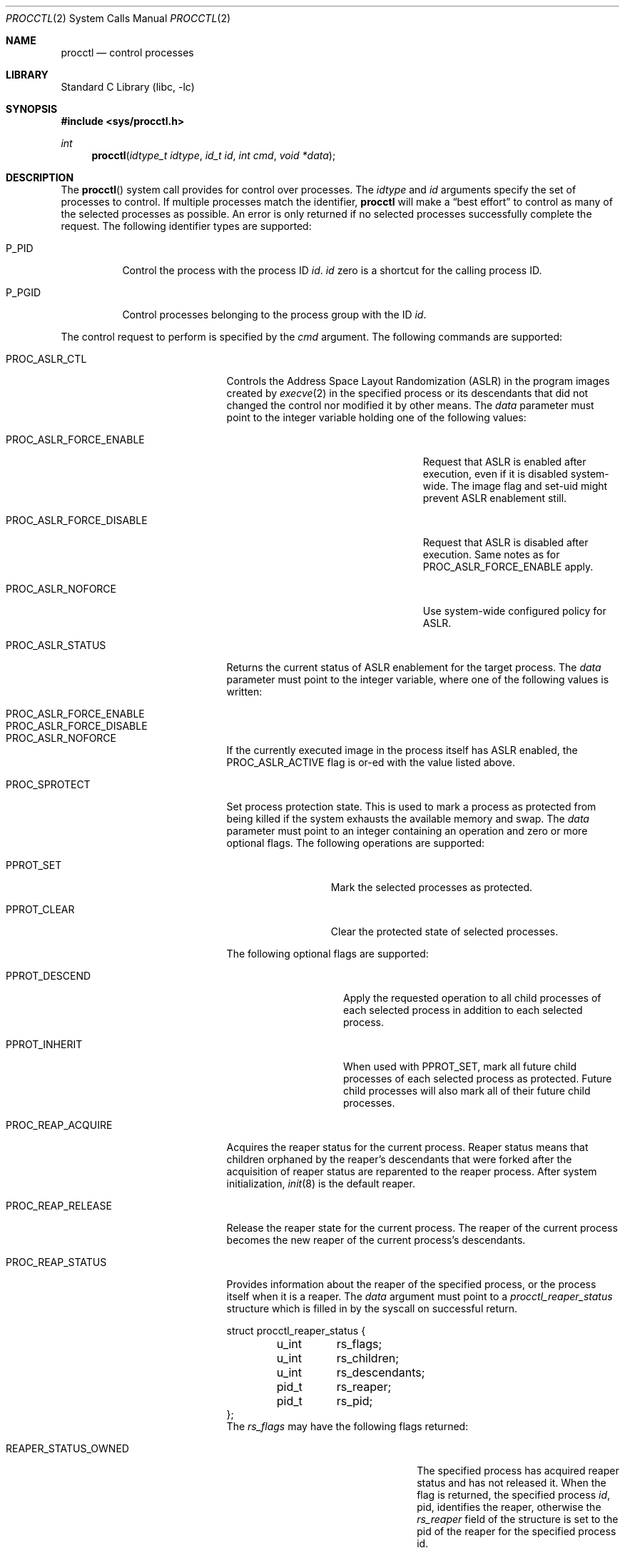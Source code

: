 .\" Copyright (c) 2013 Hudson River Trading LLC
.\" Written by: John H. Baldwin <jhb@FreeBSD.org>
.\" All rights reserved.
.\"
.\" Copyright (c) 2014 The FreeBSD Foundation
.\" Portions of this documentation were written by Konstantin Belousov
.\" under sponsorship from the FreeBSD Foundation.
.\"
.\" Redistribution and use in source and binary forms, with or without
.\" modification, are permitted provided that the following conditions
.\" are met:
.\" 1. Redistributions of source code must retain the above copyright
.\"    notice, this list of conditions and the following disclaimer.
.\" 2. Redistributions in binary form must reproduce the above copyright
.\"    notice, this list of conditions and the following disclaimer in the
.\"    documentation and/or other materials provided with the distribution.
.\"
.\" THIS SOFTWARE IS PROVIDED BY THE AUTHOR AND CONTRIBUTORS ``AS IS'' AND
.\" ANY EXPRESS OR IMPLIED WARRANTIES, INCLUDING, BUT NOT LIMITED TO, THE
.\" IMPLIED WARRANTIES OF MERCHANTABILITY AND FITNESS FOR A PARTICULAR PURPOSE
.\" ARE DISCLAIMED.  IN NO EVENT SHALL THE AUTHOR OR CONTRIBUTORS BE LIABLE
.\" FOR ANY DIRECT, INDIRECT, INCIDENTAL, SPECIAL, EXEMPLARY, OR CONSEQUENTIAL
.\" DAMAGES (INCLUDING, BUT NOT LIMITED TO, PROCUREMENT OF SUBSTITUTE GOODS
.\" OR SERVICES; LOSS OF USE, DATA, OR PROFITS; OR BUSINESS INTERRUPTION)
.\" HOWEVER CAUSED AND ON ANY THEORY OF LIABILITY, WHETHER IN CONTRACT, STRICT
.\" LIABILITY, OR TORT (INCLUDING NEGLIGENCE OR OTHERWISE) ARISING IN ANY WAY
.\" OUT OF THE USE OF THIS SOFTWARE, EVEN IF ADVISED OF THE POSSIBILITY OF
.\" SUCH DAMAGE.
.\"
.\"
.Dd June 13, 2020
.Dt PROCCTL 2
.Os
.Sh NAME
.Nm procctl
.Nd control processes
.Sh LIBRARY
.Lb libc
.Sh SYNOPSIS
.In sys/procctl.h
.Ft int
.Fn procctl "idtype_t idtype" "id_t id" "int cmd" "void *data"
.Sh DESCRIPTION
The
.Fn procctl
system call provides for control over processes.
The
.Fa idtype
and
.Fa id
arguments specify the set of processes to control.
If multiple processes match the identifier,
.Nm
will make a
.Dq best effort
to control as many of the selected processes as possible.
An error is only returned if no selected processes successfully complete
the request.
The following identifier types are supported:
.Bl -tag -width P_PGID
.It Dv P_PID
Control the process with the process ID
.Fa id .
.Fa id
zero is a shortcut for the calling process ID.
.It Dv P_PGID
Control processes belonging to the process group with the ID
.Fa id .
.El
.Pp
The control request to perform is specified by the
.Fa cmd
argument.
The following commands are supported:
.Bl -tag -width PROC_TRAPCAP_STATUS
.It Dv PROC_ASLR_CTL
Controls the Address Space Layout Randomization (ASLR) in the program
images created
by
.Xr execve 2
in the specified process or its descendants that did not changed
the control nor modified it by other means.
The
.Fa data
parameter must point to the integer variable holding one of the following
values:
.Bl -tag -width PROC_ASLR_FORCE_DISABLE
.It Dv PROC_ASLR_FORCE_ENABLE
Request that ASLR is enabled after execution, even if it is disabled
system-wide.
The image flag and set-uid might prevent ASLR enablement still.
.It Dv PROC_ASLR_FORCE_DISABLE
Request that ASLR is disabled after execution.
Same notes as for
.Dv PROC_ASLR_FORCE_ENABLE
apply.
.It Dv PROC_ASLR_NOFORCE
Use system-wide configured policy for ASLR.
.El
.It Dv PROC_ASLR_STATUS
Returns the current status of ASLR enablement for the target process.
The
.Fa data
parameter must point to the integer variable, where one of the
following values is written:
.Bl -tag -width PROC_ASLR_FORCE_DISABLE
.It Dv PROC_ASLR_FORCE_ENABLE
.It Dv PROC_ASLR_FORCE_DISABLE
.It Dv PROC_ASLR_NOFORCE
.El
.Pp
If the currently executed image in the process itself has ASLR enabled,
the
.Dv PROC_ASLR_ACTIVE
flag is or-ed with the value listed above.
.It Dv PROC_SPROTECT
Set process protection state.
This is used to mark a process as protected from being killed if the system
exhausts the available memory and swap.
The
.Fa data
parameter must point to an integer containing an operation and zero or more
optional flags.
The following operations are supported:
.Bl -tag -width PPROT_CLEAR
.It Dv PPROT_SET
Mark the selected processes as protected.
.It Dv PPROT_CLEAR
Clear the protected state of selected processes.
.El
.Pp
The following optional flags are supported:
.Bl -tag -width PPROT_DESCEND
.It Dv PPROT_DESCEND
Apply the requested operation to all child processes of each selected process
in addition to each selected process.
.It Dv PPROT_INHERIT
When used with
.Dv PPROT_SET ,
mark all future child processes of each selected process as protected.
Future child processes will also mark all of their future child processes.
.El
.It Dv PROC_REAP_ACQUIRE
Acquires the reaper status for the current process.
Reaper status means that children orphaned by the reaper's descendants
that were forked after the acquisition of reaper status are reparented to the
reaper process.
After system initialization,
.Xr init 8
is the default reaper.
.It Dv PROC_REAP_RELEASE
Release the reaper state for the current process.
The reaper of the current process becomes the new reaper of the
current process's descendants.
.It Dv PROC_REAP_STATUS
Provides information about the reaper of the specified process,
or the process itself when it is a reaper.
The
.Fa data
argument must point to a
.Vt procctl_reaper_status
structure which is filled in by the syscall on successful return.
.Bd -literal
struct procctl_reaper_status {
	u_int	rs_flags;
	u_int	rs_children;
	u_int	rs_descendants;
	pid_t	rs_reaper;
	pid_t	rs_pid;
};
.Ed
The
.Fa rs_flags
may have the following flags returned:
.Bl -tag -width REAPER_STATUS_REALINIT
.It Dv REAPER_STATUS_OWNED
The specified process has acquired reaper status and has not
released it.
When the flag is returned, the specified process
.Fa id ,
pid, identifies the reaper, otherwise the
.Fa rs_reaper
field of the structure is set to the pid of the reaper
for the specified process id.
.It Dv REAPER_STATUS_REALINIT
The specified process is the root of the reaper tree, i.e.,
.Xr init 8 .
.El
.Pp
The
.Fa rs_children
field returns the number of children of the reaper among the descendants.
It is possible to have a child whose reaper is not the specified process,
since the reaper for any existing children is not reset on the
.Dv PROC_REAP_ACQUIRE
operation.
The
.Fa rs_descendants
field returns the total number of descendants of the reaper(s),
not counting descendants of the reaper in the subtree.
The
.Fa rs_reaper
field returns the reaper pid.
The
.Fa rs_pid
returns the pid of one reaper child if there are any descendants.
.It Dv PROC_REAP_GETPIDS
Queries the list of descendants of the reaper of the specified process.
The request takes a pointer to a
.Vt procctl_reaper_pids
structure in the
.Fa data
parameter.
.Bd -literal
struct procctl_reaper_pids {
	u_int	rp_count;
	struct procctl_reaper_pidinfo *rp_pids;
};
.Ed
When called, the
.Fa rp_pids
field must point to an array of
.Vt procctl_reaper_pidinfo
structures, to be filled in on return,
and the
.Fa rp_count
field must specify the size of the array,
into which no more than
.Fa rp_count
elements will be filled in by the kernel.
.Pp
The
.Vt "struct procctl_reaper_pidinfo"
structure provides some information about one of the reaper's descendants.
Note that for a descendant that is not a child, it may be incorrectly
identified because of a race in which the original child process exited
and the exited process's pid was reused for an unrelated process.
.Bd -literal
struct procctl_reaper_pidinfo {
	pid_t	pi_pid;
	pid_t	pi_subtree;
	u_int	pi_flags;
};
.Ed
The
.Fa pi_pid
field is the process id of the descendant.
The
.Fa pi_subtree
field provides the pid of the child of the reaper, which is the (grand-)parent
of the process.
The
.Fa pi_flags
field returns the following flags, further describing the descendant:
.Bl -tag -width REAPER_PIDINFO_REAPER
.It Dv REAPER_PIDINFO_VALID
Set to indicate that the
.Vt procctl_reaper_pidinfo
structure was filled in by the kernel.
Zero-filling the
.Fa rp_pids
array and testing the
.Dv REAPER_PIDINFO_VALID
flag allows the caller to detect the end
of the returned array.
.It Dv REAPER_PIDINFO_CHILD
The
.Fa pi_pid
field identifies the direct child of the reaper.
.It Dv REAPER_PIDINFO_REAPER
The reported process is itself a reaper.
The descendants of the subordinate reaper are not reported.
.El
.It Dv PROC_REAP_KILL
Request to deliver a signal to some subset of the descendants of the reaper.
The
.Fa data
parameter must point to a
.Vt procctl_reaper_kill
structure, which is used both for parameters and status return.
.Bd -literal
struct procctl_reaper_kill {
	int	rk_sig;
	u_int	rk_flags;
	pid_t	rk_subtree;
	u_int	rk_killed;
	pid_t	rk_fpid;
};
.Ed
The
.Fa rk_sig
field specifies the signal to be delivered.
Zero is not a valid signal number, unlike for
.Xr kill 2 .
The
.Fa rk_flags
field further directs the operation.
It is or-ed from the following flags:
.Bl -tag -width REAPER_KILL_CHILDREN
.It Dv REAPER_KILL_CHILDREN
Deliver the specified signal only to direct children of the reaper.
.It Dv REAPER_KILL_SUBTREE
Deliver the specified signal only to descendants that were forked by
the direct child with pid specified in the
.Fa rk_subtree
field.
.El
If neither the
.Dv REAPER_KILL_CHILDREN
nor the
.Dv REAPER_KILL_SUBTREE
flags are specified, all current descendants of the reaper are signalled.
.Pp
If a signal was delivered to any process, the return value from the request
is zero.
In this case, the
.Fa rk_killed
field identifies the number of processes signalled.
The
.Fa rk_fpid
field is set to the pid of the first process for which signal
delivery failed, e.g., due to permission problems.
If no such process exists, the
.Fa rk_fpid
field is set to -1.
.It Dv PROC_TRACE_CTL
Enable or disable tracing of the specified process(es), according to the
value of the integer argument.
Tracing includes attachment to the process using the
.Xr ptrace 2
and
.Xr ktrace 2 ,
debugging sysctls,
.Xr hwpmc 4 ,
.Xr dtrace 1 ,
and core dumping.
Possible values for the
.Fa data
argument are:
.Bl -tag -width PROC_TRACE_CTL_DISABLE_EXEC
.It Dv PROC_TRACE_CTL_ENABLE
Enable tracing, after it was disabled by
.Dv PROC_TRACE_CTL_DISABLE .
Only allowed for self.
.It Dv PROC_TRACE_CTL_DISABLE
Disable tracing for the specified process.
Tracing is re-enabled when the process changes the executing
program with the
.Xr execve 2
syscall.
A child inherits the trace settings from the parent on
.Xr fork 2 .
.It Dv PROC_TRACE_CTL_DISABLE_EXEC
Same as
.Dv PROC_TRACE_CTL_DISABLE ,
but the setting persists for the process even after
.Xr execve 2 .
.El
.It Dv PROC_TRACE_STATUS
Returns the current tracing status for the specified process in
the integer variable pointed to by
.Fa data .
If tracing is disabled,
.Fa data
is set to -1.
If tracing is enabled, but no debugger is attached by the
.Xr ptrace 2
syscall,
.Fa data
is set to 0.
If a debugger is attached,
.Fa data
is set to the pid of the debugger process.
.It Dv PROC_TRAPCAP_CTL
Controls the capability mode sandbox actions for the specified
sandboxed processes,
on a return from any syscall which gives either a
.Er ENOTCAPABLE
or
.Er ECAPMODE
error.
If the control is enabled, such errors from the syscalls cause
delivery of the synchronous
.Dv SIGTRAP
signal to the thread immediately before returning from the syscalls.
.Pp
Possible values for the
.Fa data
argument are:
.Bl -tag -width PROC_TRAPCAP_CTL_DISABLE
.It Dv PROC_TRAPCAP_CTL_ENABLE
Enable the
.Dv SIGTRAP
signal delivery on capability mode access violations.
The enabled mode is inherited by the children of the process,
and is kept after
.Xr fexecve 2
calls.
.It Dv PROC_TRAPCAP_CTL_DISABLE
Disable the signal delivery on capability mode access violations.
Note that the global sysctl
.Dv kern.trap_enotcap
might still cause the signal to be delivered.
See
.Xr capsicum 4 .
.El
.Pp
On signal delivery, the
.Va si_errno
member of the
.Fa siginfo
signal handler parameter is set to the syscall error value,
and the
.Va si_code
member is set to
.Dv TRAP_CAP .
.Pp
See
.Xr capsicum 4
for more information about the capability mode.
.It Dv PROC_TRAPCAP_STATUS
Return the current status of signalling capability mode access
violations for the specified process.
The integer value pointed to by the
.Fa data
argument is set to the
.Dv PROC_TRAPCAP_CTL_ENABLE
value if the process control enables signal delivery, and to
.Dv PROC_TRAPCAP_CTL_DISABLE
otherwise.
.Pp
See the note about sysctl
.Dv kern.trap_enotcap
above, which gives independent global control of signal delivery.
.It Dv PROC_PDEATHSIG_CTL
Request the delivery of a signal when the parent of the calling
process exits.
.Fa idtype
must be
.Dv P_PID
and
.Fa id
must be the either caller's pid or zero, with no difference in effect.
The value is cleared for child processes
and when executing set-user-ID or set-group-ID binaries.
.Fa arg
must point to a value of type
.Vt int
indicating the signal
that should be delivered to the caller.
Use zero to cancel a previously requested signal delivery.
.It Dv PROC_PDEATHSIG_STATUS
Query the current signal number that will be delivered when the parent
of the calling process exits.
.Fa idtype
must be
.Dv P_PID
and
.Fa id
must be the either caller's pid or zero, with no difference in effect.
.Fa arg
must point to a memory location that can hold a value of type
.Vt int .
If signal delivery has not been requested, it will contain zero
on return.
.It Dv PROC_STACKGAP_CTL
Controls the stack gaps in the specified process.
A stack gap is the part of the growth area for a
.Dv MAP_STACK
mapped region that is reserved and never filled by memory.
Instead, the process is guaranteed to receive a
.Dv SIGSEGV
signal on accessing pages in the gap.
Gaps protect against stack overflow corrupting memory adjacent
to the stack.
.Pp
The
.Fa data
argument must point to an integer variable containing flags.
The following flags are allowed:
.Bl -tag -width PROC_STACKGAP_DISABLE_EXEC
.It Dv PROC_STACKGAP_ENABLE
This flag is only accepted for consistency with
.Dv PROC_STACKGAP_STATUS .
If stack gaps are enabled, the flag is ignored.
If disabled, the flag causes an
.Ev EINVAL
error to be returned.
After gaps are disabled in a process, they can only be re-enabled when an
.Xr execve 2
is performed.
.It Dv PROC_STACKGAP_DISABLE
Disable stack gaps for the process.
For existing stacks, the gap is no longer a reserved part of the growth
area and can be filled by memory on access.
.It Dv PROC_STACKGAP_ENABLE_EXEC
Enable stack gaps for programs started after an
.Xr execve 2
by the specified process.
.It Dv PROC_STACKGAP_DISABLE_EXEC
Inherit disabled stack gaps state after
.Xr execve 2 .
In other words, if the currently executing program has stack gaps disabled,
they are kept disabled on exec.
If gaps were enabled, they are kept enabled after exec.
.El
.Pp
The stack gap state is inherited from the parent on
.Xr fork 2 .
.It Dv PROC_STACKGAP_STATUS
Returns the current stack gap state for the specified process.
.Fa data
must point to an integer variable, which is used to return a bitmask
consisting of the following flags:
.Bl -tag -width PROC_STACKGAP_DISABLE_EXEC
.It Dv PROC_STACKGAP_ENABLE
Stack gaps are enabled.
.It Dv PROC_STACKGAP_DISABLE
Stack gaps are disabled.
.It Dv PROC_STACKGAP_ENABLE_EXEC
Stack gaps are enabled in the process after
.Xr execve 2 .
.It Dv PROC_STACKGAP_DISABLE_EXEC
Stack gaps are disabled in the process after
.Xr execve 2 .
.El
.El
.Sh x86 MACHINE-SPECIFIC REQUESTS
.Bl -tag -width PROC_KPTI_STATUS
.It Dv PROC_KPTI_CTL
AMD64 only.
Controls the Kernel Page Table Isolation (KPTI) option for the children
of the specified process.
For the command to work, the
.Va vm.pmap.kpti
tunable must be enabled on boot.
It is not possible to change the KPTI setting for a running process,
except at the
.Xr execve 2 ,
where the address space is reinitialized.
.Pp
The
.Fa data
parameter must point to an integer variable containing one of the
following commands:
.Bl -tag -width PROC_KPTI_CTL_DISABLE_ON_EXEC
.It Dv PROC_KPTI_CTL_ENABLE_ON_EXEC
Enable KPTI after
.Xr execve 2 .
.It Dv PROC_KPTI_CTL_DISABLE_ON_EXEC
Disable KPTI after
.Xr execve 2 .
Only root or a process having the
.Va PRIV_IO
privilege might use this option.
.El
.It Dv PROC_KPTI_STATUS
Returns the current KPTI status for the specified process.
.Fa data must point to the integer variable, which returns the
following statuses:
.Bl -tag -width PROC_KPTI_CTL_DISABLE_ON_EXEC
.It Dv PROC_KPTI_CTL_ENABLE_ON_EXEC
.It Dv PROC_KPTI_CTL_DISABLE_ON_EXEC
.El
.Pp
The status is or-ed with the
.Va PROC_KPTI_STATUS_ACTIVE
in case KPTI is active for the current address space of the process.
.Sh NOTES
Disabling tracing on a process should not be considered a security
feature, as it is bypassable both by the kernel and privileged processes,
and via other system mechanisms.
As such, it should not be utilized to reliably protect cryptographic
keying material or other confidential data.
.Sh RETURN VALUES
If an error occurs, a value of -1 is returned and
.Va errno
is set to indicate the error.
.Sh ERRORS
The
.Fn procctl
system call
will fail if:
.Bl -tag -width Er
.It Bq Er EFAULT
The
.Fa arg
parameter points outside the process's allocated address space.
.It Bq Er EINVAL
The
.Fa cmd
argument specifies an unsupported command.
.Pp
The
.Fa idtype
argument specifies an unsupported identifier type.
.It Bq Er EPERM
The calling process does not have permission to perform the requested
operation on any of the selected processes.
.It Bq Er ESRCH
No processes matched the requested
.Fa idtype
and
.Fa id .
.It Bq Er EINVAL
An invalid operation or flag was passed in
.Fa arg
for a
.Dv PROC_SPROTECT
command.
.It Bq Er EPERM
The
.Fa idtype
argument is not equal to
.Dv P_PID ,
or
.Fa id
is not equal to the pid of the calling process, for
.Dv PROC_REAP_ACQUIRE
or
.Dv PROC_REAP_RELEASE
requests.
.It Bq Er EINVAL
Invalid or undefined flags were passed to a
.Dv PROC_REAP_KILL
request.
.It Bq Er EINVAL
An invalid or zero signal number was requested for a
.Dv PROC_REAP_KILL
request.
.It Bq Er EINVAL
The
.Dv PROC_REAP_RELEASE
request was issued by the
.Xr init 8
process.
.It Bq Er EBUSY
The
.Dv PROC_REAP_ACQUIRE
request was issued by a process that had already acquired reaper status
and has not yet released it.
.It Bq Er EBUSY
The
.Dv PROC_TRACE_CTL
request was issued for a process already being traced.
.It Bq Er EPERM
The
.Dv PROC_TRACE_CTL
request to re-enable tracing of the process
.Po Dv PROC_TRACE_CTL_ENABLE Pc ,
or to disable persistence of
.Dv PROC_TRACE_CTL_DISABLE
on
.Xr execve 2
was issued for a non-current process.
.It Bq Er EINVAL
The value of the integer
.Fa data
parameter for the
.Dv PROC_TRACE_CTL
or
.Dv PROC_TRAPCAP_CTL
request is invalid.
.It Bq Er EINVAL
The
.Dv PROC_PDEATHSIG_CTL
or
.Dv PROC_PDEATHSIG_STATUS
request referenced an unsupported
.Fa id ,
.Fa idtype
or invalid signal number.
.El
.Sh SEE ALSO
.Xr dtrace 1 ,
.Xr cap_enter 2 ,
.Xr kill 2 ,
.Xr ktrace 2 ,
.Xr ptrace 2 ,
.Xr wait 2 ,
.Xr capsicum 4 ,
.Xr hwpmc 4 ,
.Xr init 8
.Sh HISTORY
The
.Fn procctl
function appeared in
.Fx 10.0 .
.Pp
The reaper facility is based on a similar feature of Linux and
DragonflyBSD, and first appeared in
.Fx 10.2 .
.Pp
The
.Dv PROC_PDEATHSIG_CTL
facility is based on the prctl(PR_SET_PDEATHSIG, ...) feature of Linux,
and first appeared in
.Fx 11.2 .
.Pp
The ASLR support was added to system for the checklists compliance in
.Fx 13.0 .
